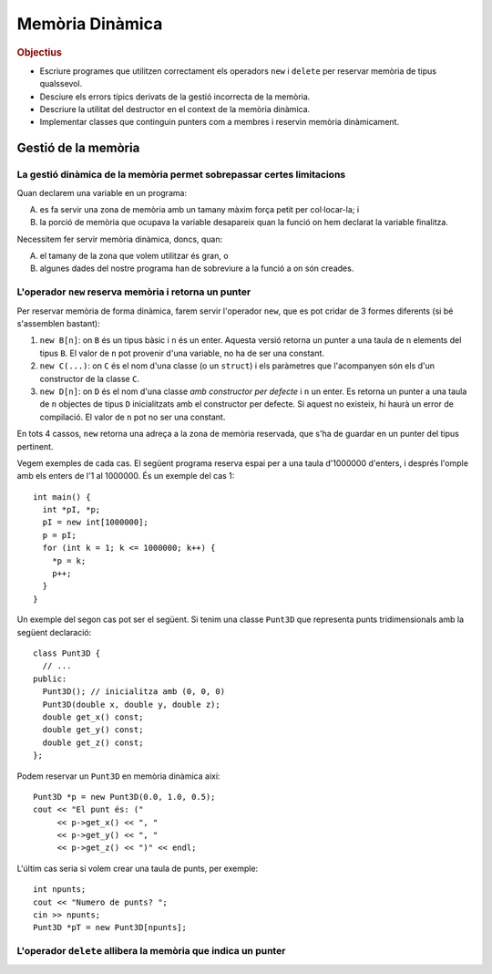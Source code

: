 
================
Memòria Dinàmica
================

.. rubric:: Objectius

- Escriure programes que utilitzen correctament els operadors ``new``
  i ``delete`` per reservar memòria de tipus qualssevol.

- Desciure els errors típics derivats de la gestió incorrecta de la memòria.

- Descriure la utilitat del destructor en el context de la memòria
  dinàmica.

- Implementar classes que continguin punters com a membres i reservin
  memòria dinàmicament.


Gestió de la memòria
====================

La gestió dinàmica de la memòria permet sobrepassar certes limitacions
----------------------------------------------------------------------

Quan declarem una variable en un programa:

A. es fa servir una zona de memòria amb un tamany màxim força petit per
   col·locar-la; i

B. la porció de memòria que ocupava la variable desapareix quan la
   funció on hem declarat la variable finalitza.

Necessitem fer servir memòria dinàmica, doncs, quan:

A. el tamany de la zona que volem utilitzar és gran, o

B. algunes dades del nostre programa han de sobreviure a la funció a
   on són creades.

L'operador ``new`` reserva memòria i retorna un punter
------------------------------------------------------

Per reservar memòria de forma dinàmica, farem servir l'operador
``new``, que es pot cridar de 3 formes diferents (si bé s'assemblen bastant):

1. ``new B[n]``: on ``B`` és un tipus bàsic i ``n`` és un
   enter. Aquesta versió retorna un punter a una taula de ``n``
   elements del tipus ``B``. El valor de ``n`` pot provenir d'una
   variable, no ha de ser una constant.

2. ``new C(...)``: on ``C`` és el nom d'una classe (o un ``struct``) i
   els paràmetres que l'acompanyen són els d'un constructor de la
   classe ``C``.

3. ``new D[n]``: on ``D`` és el nom d'una classe *amb constructor per
   defecte* i ``n`` un enter. Es retorna un punter a una taula de
   ``n`` objectes de tipus ``D`` inicialitzats amb el constructor per
   defecte. Si aquest no existeix, hi haurà un error de compilació. El
   valor de ``n`` pot no ser una constant.

En tots 4 cassos, ``new`` retorna una adreça a la zona de memòria
reservada, que s'ha de guardar en un punter del tipus pertinent.

Vegem exemples de cada cas. El següent programa reserva espai per a
una taula d'1000000 d'enters, i després l'omple amb els enters de l'1
al 1000000. És un exemple del cas 1::

  int main() {
    int *pI, *p;
    pI = new int[1000000];
    p = pI;
    for (int k = 1; k <= 1000000; k++) {
      *p = k;
      p++;
    }
  }

Un exemple del segon cas pot ser el següent. Si tenim una classe
``Punt3D`` que representa punts tridimensionals amb la següent
declaració::

  class Punt3D {
    // ...
  public:
    Punt3D(); // inicialitza amb (0, 0, 0)
    Punt3D(double x, double y, double z);
    double get_x() const;
    double get_y() const;
    double get_z() const;
  };

Podem reservar un ``Punt3D`` en memòria dinàmica així::

  Punt3D *p = new Punt3D(0.0, 1.0, 0.5);
  cout << "El punt és: (" 
       << p->get_x() << ", " 
       << p->get_y() << ", "
       << p->get_z() << ")" << endl;

L'últim cas seria si volem crear una taula de punts, per
exemple::

  int npunts;
  cout << "Numero de punts? ";
  cin >> npunts;
  Punt3D *pT = new Punt3D[npunts];




L'operador ``delete`` allibera la memòria que indica un punter
--------------------------------------------------------------








   
